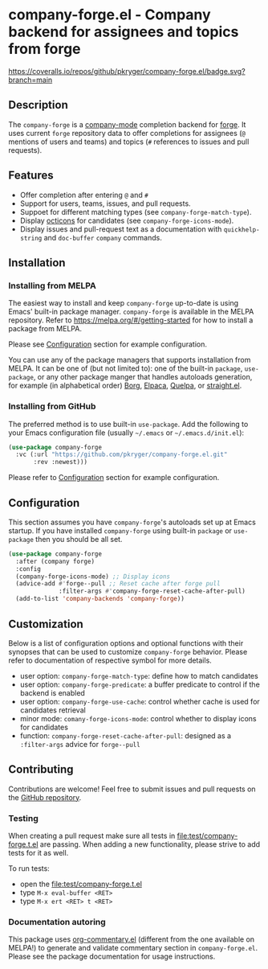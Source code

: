 #+STARTUP: showeverything
#+STARTUP: literallinks
#+OPTIONS: toc:nil num:nil author:nil
* company-forge.el - Company backend for assignees and topics from forge
:PROPERTIES:
:CUSTOM_ID: company-forge.el---company-backend-for-assignees-and-topics-from-forge
:END:
[[https://melpa.org/#/company-forge][https://melpa.org/packages/company-forge-badge.svg]]
[[https://github.com/pkryger/company-forge.el/actions/workflows/test.yml][https://github.com/pkryger/company-forge.el/actions/workflows/test.yml/badge.svg]]
[[https://coveralls.io/github/pkryger/company-forge.el?branch=main][https://coveralls.io/repos/github/pkryger/company-forge.el/badge.svg?branch=main]]

** Description
:PROPERTIES:
:CUSTOM_ID: description
:END:
The =company-forge= is a
[[https://github.com/company-mode/company-mode][company-mode]] completion
backend for [[https://github.com/magit/forge][forge]].  It uses current =forge=
repository data to offer completions for assignees (~@~ mentions of users and
teams) and topics (~#~ references to issues and pull requests).

** Features
:PROPERTIES:
:CUSTOM_ID: features
:END:
- Offer completion after entering ~@~ and ~#~
- Support for users, teams, issues, and pull requests.
- Suppoet for different matching types (see =company-forge-match-type=).
- Display [[https://github.com/primer/octicons][octicons]] for candidates (see
  ~company-forge-icons-mode~).
- Display issues and pull-request text as a documentation with
  =quickhelp-string= and =doc-buffer= =company= commands.

** Installation
:PROPERTIES:
:CUSTOM_ID: installation
:END:
*** Installing from MELPA
:PROPERTIES:
:CUSTOM_ID: installing-from-melpa
:END:
The easiest way to install and keep =company-forge= up-to-date is using Emacs'
built-in package manager.  =company-forge= is available in the MELPA
repository.  Refer to https://melpa.org/#/getting-started for how to install a
package from MELPA.

Please see [[#configuration][Configuration]] section for example configuration.

You can use any of the package managers that supports installation from MELPA.
It can be one of (but not limited to): one of the built-in =package=,
=use-package=, or any other package manger that handles autoloads generation,
for example (in alphabetical order)
[[https://github.com/emacscollective/borg][Borg]],
[[https://github.com/progfolio/elpaca][Elpaca]],
[[https://github.com/quelpa/quelpa][Quelpa]], or
[[https://github.com/radian-software/straight.el][straight.el]].


*** Installing from GitHub
:PROPERTIES:
:CUSTOM_ID: installing-from-github
:END:
The preferred method is to use built-in =use-package=.  Add the following to
your Emacs configuration file (usually =~/.emacs= or =~/.emacs.d/init.el=):

#+begin_src emacs-lisp :results value silent
(use-package company-forge
  :vc (:url "https://github.com/pkryger/company-forge.el.git"
       :rev :newest)))
#+end_src

Please refer to [[#configuration][Configuration]] section for example configuration.

** Configuration
:PROPERTIES:
:CUSTOM_ID: configuration
:END:
This section assumes you have =company-forge='s autoloads set up at Emacs startup.
If you have installed =company-forge= using built-in =package= or =use-package=
then you should be all set.

#+begin_src emacs-lisp :results value silent
(use-package company-forge
  :after (company forge)
  :config
  (company-forge-icons-mode) ;; Display icons
  (advice-add #'forge--pull ;; Reset cache after forge pull
              :filter-args #'company-forge-reset-cache-after-pull)
  (add-to-list 'company-backends 'company-forge))
#+end_src

** Customization
:PROPERTIES:
:CUSTOM_ID: customization
:END:
Below is a list of configuration options and optional functions with their
synopses that can be used to customize =company-forge= behavior.  Please refer
to documentation of respective symbol for more details.

- user option: =company-forge-match-type=: define how to match candidates
- user option: =company-forge-predicate=: a buffer predicate to control if the backend is enabled
- user option: =company-forge-use-cache=: control whether cache is used for candidates retrieval
- minor mode: =comany-forge-icons-mode=: control whether to display icons for candidates
- function: =company-forge-reset-cache-after-pull=: designed as a =:filter-args= advice for =forge--pull=

** Contributing
:PROPERTIES:
:CUSTOM_ID: contributing
:END:
Contributions are welcome! Feel free to submit issues and pull requests on the
[[https://github.com/pkryger/company-forge.el][GitHub repository]].

*** Testing
:PROPERTIES:
:CUSTOM_ID: testing
:END:
When creating a pull request make sure all tests in
[[file:test/company-forge.t.el]] are passing.  When adding a new functionality,
please strive to add tests for it as well.

To run tests:
- open the [[file:test/company-forge.t.el]]
- type ~M-x eval-buffer <RET>~
- type ~M-x ert <RET> t <RET>~

*** Documentation autoring
:PROPERTIES:
:CUSTOM_ID: documentation-authoring
:END:
This package uses
[[https://github.com/pkryger/org-commentary.el][org-commentary.el]] (different
from the one available on MELPA!) to generate and validate commentary section
in =company-forge.el=.  Please see the package documentation for usage
instructions.

** License                                                         :noexport:
:PROPERTIES:
:CUSTOM_ID: license
:END:
This package is licensed under the
[[https://github.com/pkryger/company-forge.el?tab=readme-ov-file#MIT-1-ov-file][MIT License]].

--------------

Happy coding! If you encounter any issues or have suggestions for improvements,
please don't hesitate to reach out on the
[[https://github.com/pkryger/company-forge.el][GitHub repository]].  Your feedback
is highly appreciated.

# LocalWords: MELPA DWIM

